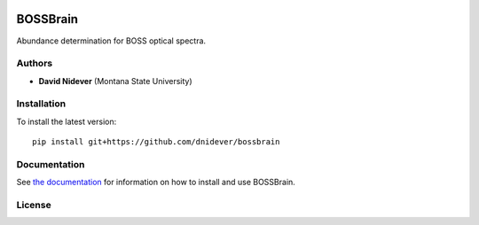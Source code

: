 |logo|

BOSSBrain
==================

Abundance determination for BOSS optical spectra.

Authors
-------

- **David Nidever** (Montana State University)
  
Installation
------------

To install the latest version::

    pip install git+https://github.com/dnidever/bossbrain

    
Documentation
-------------

.. image:: https://readthedocs.org/projects/bossbrain/badge/?version=latest
        :target: http://spyderwebb.readthedocs.io/

See `the documentation <http://bossbrain.readthedocs.io>`_ for information on how
to install and use BOSSBrain.

License
-------

.. image:: http://img.shields.io/badge/license-MIT-blue.svg?style=flat
        :target: https://github.com/dnidever/bossbrain/blob/main/LICENSE

.. |logo| image:: https://bossbrain.readthedocs.io/en/latest/_static/bossbrain_logo.png
   :target: https://github.com/dnidever/bossbrain
   :width: 400
